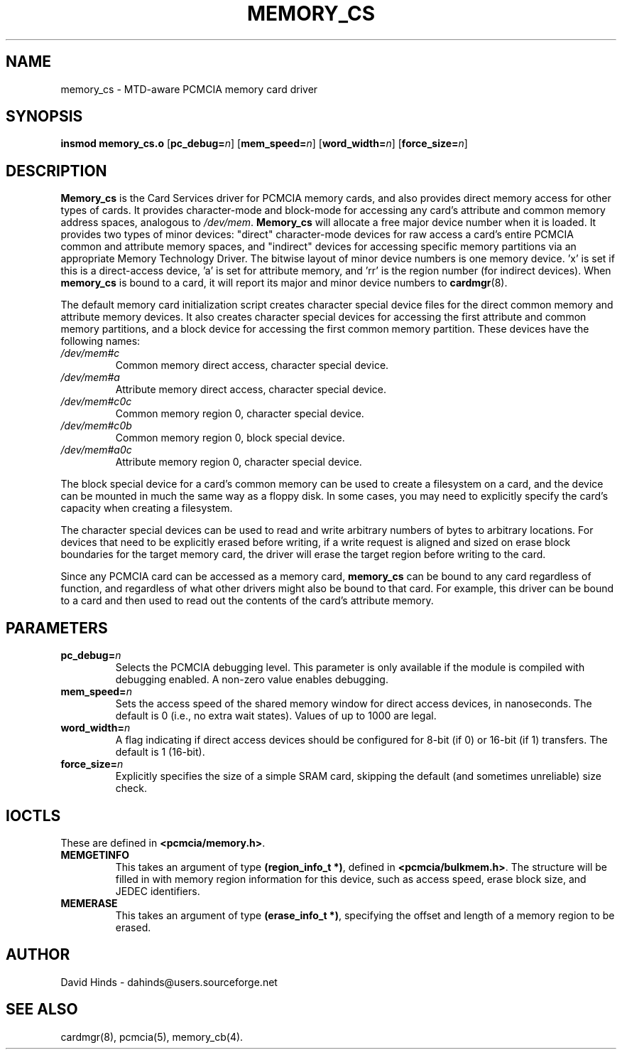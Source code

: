 .\" Copyright (C) 1998 David A. Hinds -- dahinds@users.sourceforge.net
.\" memory_cs.4 1.12 2000/06/12 21:24:48
.\"
.TH MEMORY_CS 4 "2000/06/12 21:24:48" "pcmcia-cs"
.SH NAME
memory_cs \- MTD-aware PCMCIA memory card driver
.SH SYNOPSIS
.B insmod memory_cs.o
[\fBpc_debug=\fIn\fR]
[\fBmem_speed=\fIn\fR]
[\fBword_width=\fIn\fR]
[\fBforce_size=\fIn\fR]

.SH DESCRIPTION
\fBMemory_cs\fR is the Card Services driver for PCMCIA memory cards,
and also provides direct memory access for other types of cards.  It
provides character-mode and block-mode for accessing any card's
attribute and common memory address spaces, analogous to
\fI/dev/mem\fR.  \fBMemory_cs\fR will allocate a free major device
number when it is loaded.  It provides two types of minor devices:
"direct" character-mode devices for raw access a card's entire PCMCIA
common and attribute memory spaces, and "indirect" devices for
accessing specific memory partitions via an appropriate Memory
Technology Driver.  The bitwise layout of minor device numbers is
'ddddxarr'.  'dddd' is the device number, with one card counting as
one memory device.  'x' is set if this is a direct-access device, 'a'
is set for attribute memory, and 'rr' is the region number (for
indirect devices).  When \fBmemory_cs\fR is bound to a card, it will
report its major and minor device numbers to \fBcardmgr\fR(8).
.PP
The default memory card initialization script creates character
special device files for the direct common memory and attribute memory
devices.  It also creates character special devices for accessing the
first attribute and common memory partitions, and a block device for
accessing the first common memory partition.  These devices have the
following names:

.TP
.I /dev/mem#c
Common memory direct access, character special device.
.TP
.I /dev/mem#a
Attribute memory direct access, character special device.
.TP
.I /dev/mem#c0c
Common memory region 0, character special device.
.TP
.I /dev/mem#c0b
Common memory region 0, block special device.
.TP
.I /dev/mem#a0c
Attribute memory region 0, character special device.
.PP
The block special device for a card's common memory can be used to
create a filesystem on a card, and the device can be mounted in much
the same way as a floppy disk.  In some cases, you may need to
explicitly specify the card's capacity when creating a filesystem.
.PP
The character special devices can be used to read and write arbitrary
numbers of bytes to arbitrary locations.  For devices that need to be
explicitly erased before writing, if a write request is aligned and
sized on erase block boundaries for the target memory card, the driver
will erase the target region before writing to the card.
.PP
Since any PCMCIA card can be accessed as a memory card, \fBmemory_cs\fR
can be bound to any card regardless of function, and regardless of
what other drivers might also be bound to that card.  For example,
this driver can be bound to a card and then used to read out the
contents of the card's attribute memory.

.SH PARAMETERS
.TP
.BI pc_debug= n
Selects the PCMCIA debugging level.  This parameter is only available
if the module is compiled with debugging enabled.  A non-zero value
enables debugging.
.TP
.BI mem_speed= n
Sets the access speed of the shared memory window for direct access
devices, in nanoseconds.  The default is 0 (i.e., no extra wait
states).  Values of up to 1000 are legal.
.TP
.BI word_width= n
A flag indicating if direct access devices should be configured for
8-bit (if 0) or 16-bit (if 1) transfers.  The default is 1 (16-bit).
.TP
.BI force_size= n
Explicitly specifies the size of a simple SRAM card, skipping the
default (and sometimes unreliable) size check.

.SH IOCTLS
These are defined in \fB<pcmcia/memory.h>\fR.
.TP
.B MEMGETINFO
This takes an argument of type \fB(region_info_t\ *)\fR, defined in
\fB<pcmcia/bulkmem.h>\fR.  The structure will be filled in with memory
region information for  this device, such as access speed, erase block
size, and JEDEC identifiers.  
.TP
.B MEMERASE
This takes an argument of type \fB(erase_info_t\ *)\fR, specifying the
offset and length of a memory region to be erased.

.SH AUTHOR
David Hinds \- dahinds@users.sourceforge.net
.SH "SEE ALSO"
cardmgr(8), pcmcia(5), memory_cb(4).
